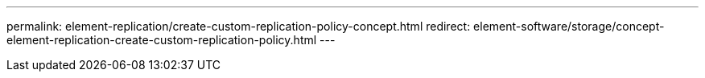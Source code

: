 ---
permalink: element-replication/create-custom-replication-policy-concept.html
redirect: element-software/storage/concept-element-replication-create-custom-replication-policy.html
---